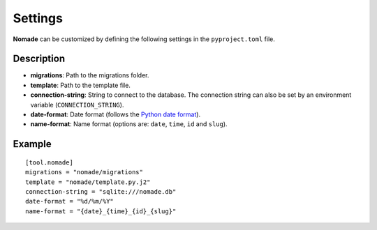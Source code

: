 Settings
========

**Nomade** can be customized by defining the following settings in the ``pyproject.toml`` file.

Description
-----------

- **migrations**: Path to the migrations folder.
- **template**: Path to the template file.
- **connection-string**: String to connect to the database. The connection string can also be set by an environment variable (``CONNECTION_STRING``).
- **date-format**: Date format (follows the `Python date format <https://docs.python.org/3/library/datetime.html>`_).
- **name-format**: Name format (options are: ``date``, ``time``, ``id`` and ``slug``).

Example
-------

::

    [tool.nomade]
    migrations = "nomade/migrations"
    template = "nomade/template.py.j2"
    connection-string = "sqlite:///nomade.db"
    date-format = "%d/%m/%Y"
    name-format = "{date}_{time}_{id}_{slug}"
